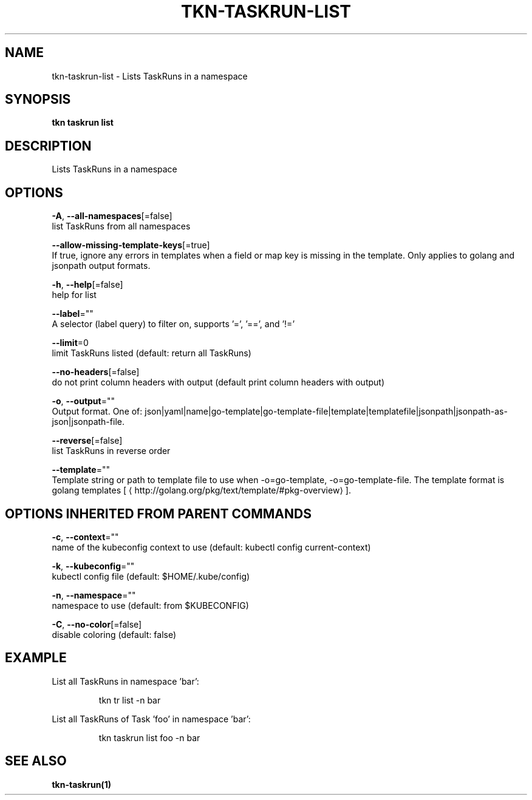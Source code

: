 .TH "TKN\-TASKRUN\-LIST" "1" "" "Auto generated by spf13/cobra" "" 
.nh
.ad l


.SH NAME
.PP
tkn\-taskrun\-list \- Lists TaskRuns in a namespace


.SH SYNOPSIS
.PP
\fBtkn taskrun list\fP


.SH DESCRIPTION
.PP
Lists TaskRuns in a namespace


.SH OPTIONS
.PP
\fB\-A\fP, \fB\-\-all\-namespaces\fP[=false]
    list TaskRuns from all namespaces

.PP
\fB\-\-allow\-missing\-template\-keys\fP[=true]
    If true, ignore any errors in templates when a field or map key is missing in the template. Only applies to golang and jsonpath output formats.

.PP
\fB\-h\fP, \fB\-\-help\fP[=false]
    help for list

.PP
\fB\-\-label\fP=""
    A selector (label query) to filter on, supports '=', '==', and '!='

.PP
\fB\-\-limit\fP=0
    limit TaskRuns listed (default: return all TaskRuns)

.PP
\fB\-\-no\-headers\fP[=false]
    do not print column headers with output (default print column headers with output)

.PP
\fB\-o\fP, \fB\-\-output\fP=""
    Output format. One of: json|yaml|name|go\-template|go\-template\-file|template|templatefile|jsonpath|jsonpath\-as\-json|jsonpath\-file.

.PP
\fB\-\-reverse\fP[=false]
    list TaskRuns in reverse order

.PP
\fB\-\-template\fP=""
    Template string or path to template file to use when \-o=go\-template, \-o=go\-template\-file. The template format is golang templates [
\[la]http://golang.org/pkg/text/template/#pkg-overview\[ra]].


.SH OPTIONS INHERITED FROM PARENT COMMANDS
.PP
\fB\-c\fP, \fB\-\-context\fP=""
    name of the kubeconfig context to use (default: kubectl config current\-context)

.PP
\fB\-k\fP, \fB\-\-kubeconfig\fP=""
    kubectl config file (default: $HOME/.kube/config)

.PP
\fB\-n\fP, \fB\-\-namespace\fP=""
    namespace to use (default: from $KUBECONFIG)

.PP
\fB\-C\fP, \fB\-\-no\-color\fP[=false]
    disable coloring (default: false)


.SH EXAMPLE
.PP
List all TaskRuns in namespace 'bar':

.PP
.RS

.nf
tkn tr list \-n bar

.fi
.RE

.PP
List all TaskRuns of Task 'foo' in namespace 'bar':

.PP
.RS

.nf
tkn taskrun list foo \-n bar

.fi
.RE


.SH SEE ALSO
.PP
\fBtkn\-taskrun(1)\fP
